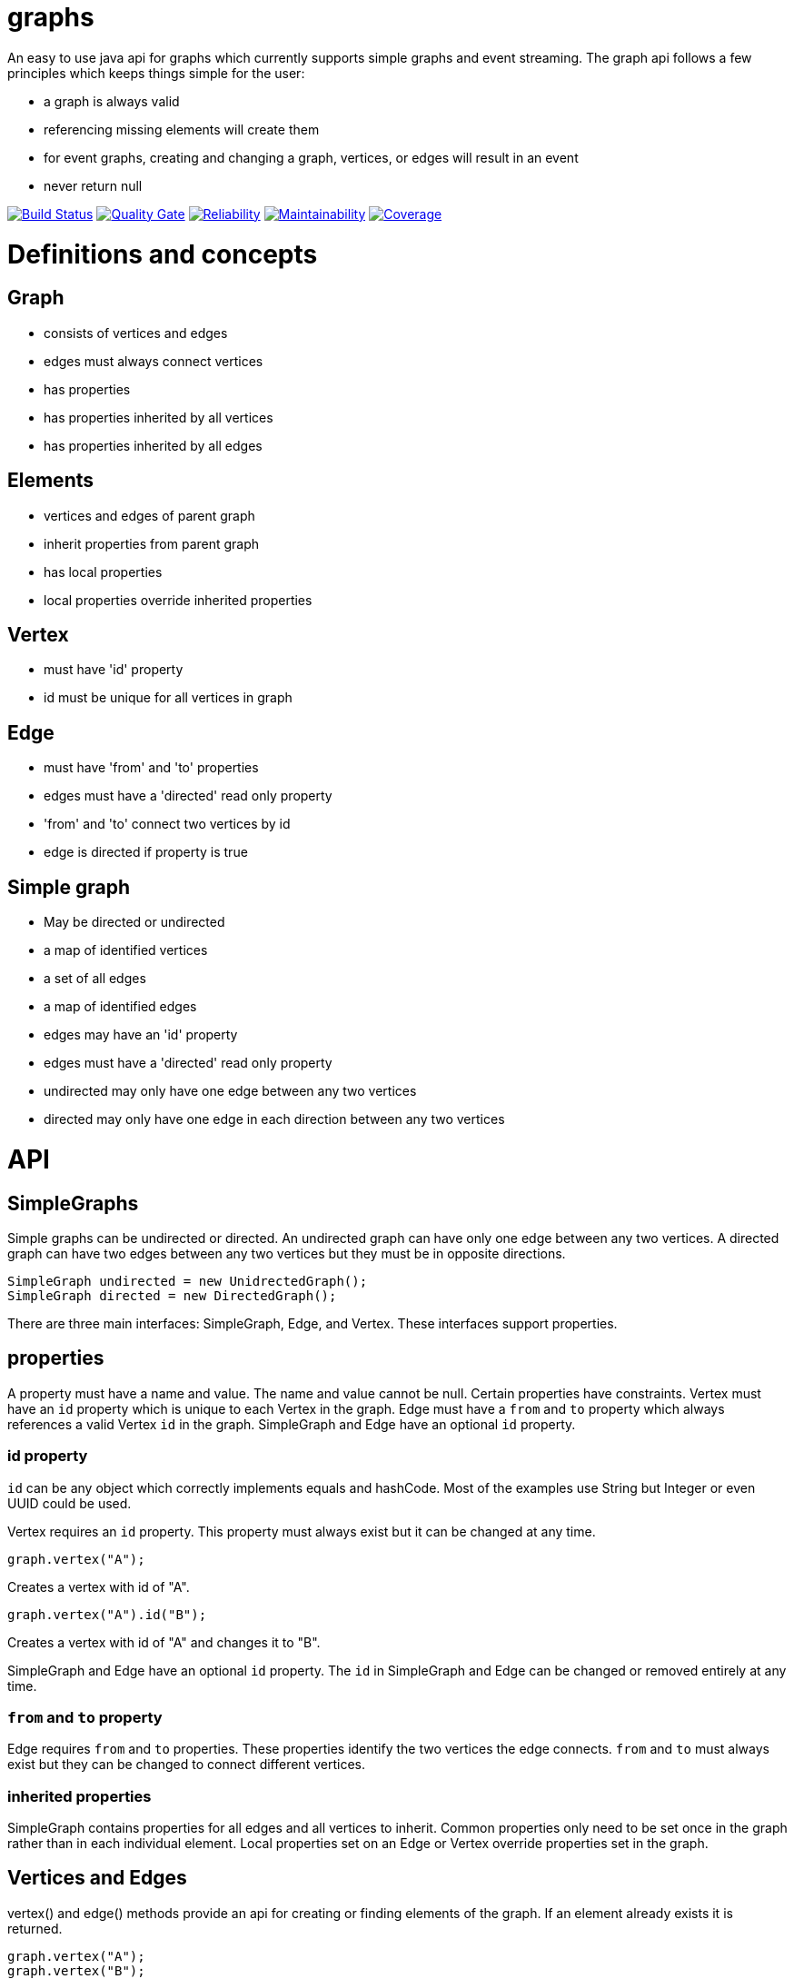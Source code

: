 = graphs

An easy to use java api for graphs which currently supports simple graphs and event streaming. The graph api follows
a few principles which keeps things simple for the user:

* a graph is always valid
* referencing missing elements will create them
* for event graphs, creating and changing a graph, vertices, or edges will result in an event
* never return null

image:https://travis-ci.org/moaxcp/graphs.svg?branch=master["Build Status", link="https://travis-ci.org/moaxcp/graphs"]
image:https://sonarcloud.io/api/project_badges/measure?project=com.github.moaxcp%3Agraphs&metric=alert_status["Quality Gate", link="https://sonarcloud.io/dashboard?id=com.github.moaxcp%3Agraphs"]
image:https://sonarcloud.io/api/project_badges/measure?project=com.github.moaxcp%3Agraphs&metric=reliability_rating["Reliability", link="https://sonarcloud.io/dashboard?id=com.github.moaxcp%3Agraphs"]
image:https://sonarcloud.io/api/project_badges/measure?project=com.github.moaxcp%3Agraphs&metric=sqale_rating["Maintainability", link="https://sonarcloud.io/dashboard?id=com.github.moaxcp%3Agraphs"]
image:https://sonarcloud.io/api/project_badges/measure?project=com.github.moaxcp:graphs&metric=coverage["Coverage", link="https://sonarcloud.io/dashboard?id=com.github.moaxcp%3Agraphs"]

= Definitions and concepts

== Graph
* consists of vertices and edges
* edges must always connect vertices
* has properties
* has properties inherited by all vertices
* has properties inherited by all edges

== Elements
* vertices and edges of parent graph
* inherit properties from parent graph
* has local properties
* local properties override inherited properties

== Vertex
* must have 'id' property
* id must be unique for all vertices in graph

== Edge
* must have 'from' and 'to' properties
* edges must have a 'directed' read only property
* 'from' and 'to' connect two vertices by id
* edge is directed if property is true

== Simple graph
* May be directed or undirected
* a map of identified vertices
* a set of all edges
* a map of identified edges
* edges may have an 'id' property
* edges must have a 'directed' read only property
* undirected may only have one edge between any two vertices
* directed may only have one edge in each direction between any two vertices

= API

== SimpleGraphs

Simple graphs can be undirected or directed. An undirected graph can have only one edge between any two vertices. A
directed graph can have two edges between any two vertices but they must be in opposite directions.

----
SimpleGraph undirected = new UnidrectedGraph();
SimpleGraph directed = new DirectedGraph();
----

There are three main interfaces: SimpleGraph, Edge, and Vertex. These interfaces support properties.

== properties

A property must have a name and value. The name and value cannot be null. Certain properties have constraints. Vertex
must have an `id` property which is unique to each Vertex in the graph. Edge must have a `from` and `to` property
which always references a valid Vertex `id` in the graph. SimpleGraph and Edge have an optional `id` property.

=== id property

`id` can be any object which correctly implements equals and hashCode. Most of the examples use String but Integer or
even UUID could be used.

Vertex requires an `id` property. This property must always exist but it can be changed at any time.

```
graph.vertex("A");
```

Creates a vertex with id of "A".

```
graph.vertex("A").id("B");
```

Creates a vertex with id of "A" and changes it to "B".

SimpleGraph and Edge have an optional `id` property. The `id` in SimpleGraph and Edge can be changed or removed entirely at
any time.

=== `from` and `to` property

Edge requires `from` and `to` properties. These properties identify the two vertices the edge connects. `from` and `to`
must always exist but they can be changed to connect different vertices.

=== inherited properties

SimpleGraph contains properties for all edges and all vertices to inherit. Common properties only need to be set once
in the graph rather than in each individual element. Local properties set on an Edge or Vertex override properties set
in the graph.

== Vertices and Edges

vertex() and edge() methods provide an api for creating or finding elements of the graph. If an element already exists
it is returned.

----
graph.vertex("A");
graph.vertex("B");
graph.edge("A", "B");
----

It is not necessary to create vertices before creating an edge. One statement will achive the same graph.

----
graph.edge("A", "B");
----

Elements are returned which allows method chaining. The same graph can be created using `connectsTo`.

----
graph.vertex("A").connectsTo("B");
----

To add the optional id to an edge chain the id method.

----
graph.edge("A", "B").id("AB");
----

To add properties use the property method.

----
graph.vertex("A").property("color", "blue");
graph.edge("A", "B").property("color", "red");
----

= Building a Graph

----
SimpleGraph graph = new DirectedGraph();
graph.vertex("a")
    .connectsTo("c")
    .connectsTo("b")
graph.vertex("c")
    .connectsTo("d")
----